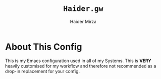 
#+TITLE: =Haider.gw=
#+AUTHOR: Haider Mirza

* About This Config
  This is my Emacs configuration used in all of my Systems.
  This is *VERY* heavily customised for my workflow and therefore not recommended as a drop-in replacement for your config.
